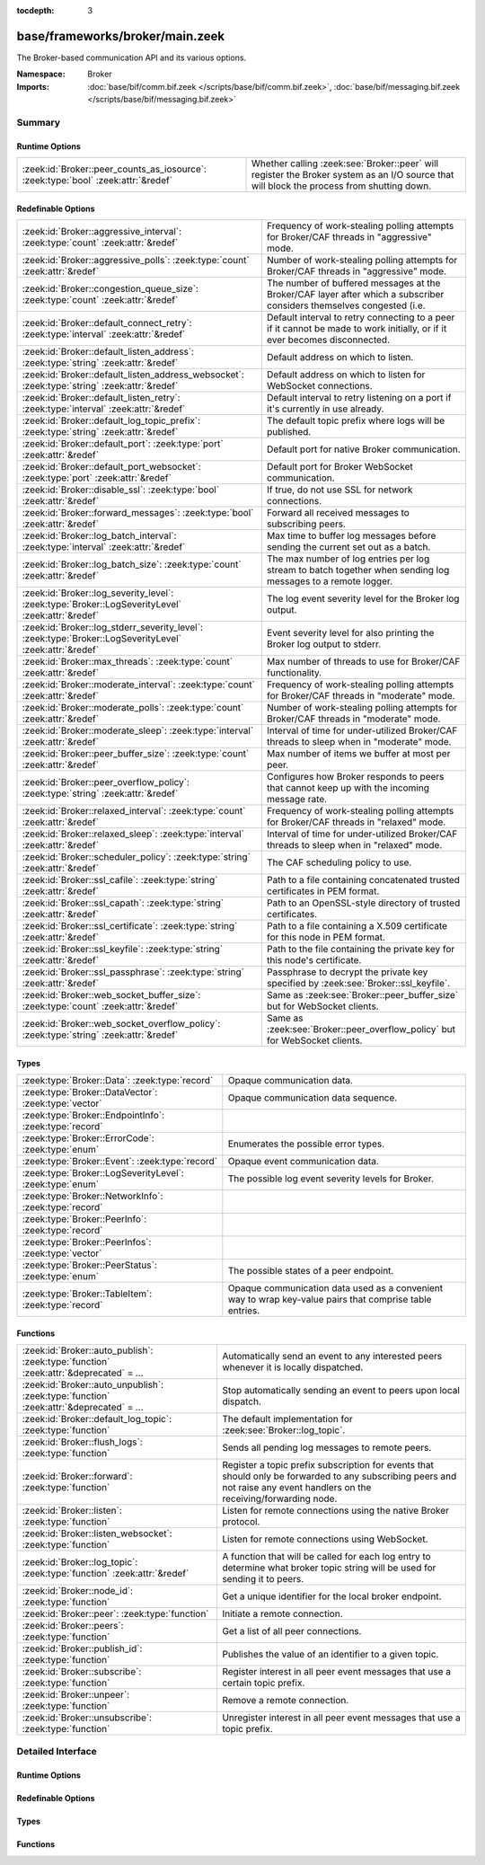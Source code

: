:tocdepth: 3

base/frameworks/broker/main.zeek
================================
.. zeek:namespace:: Broker

The Broker-based communication API and its various options.

:Namespace: Broker
:Imports: :doc:`base/bif/comm.bif.zeek </scripts/base/bif/comm.bif.zeek>`, :doc:`base/bif/messaging.bif.zeek </scripts/base/bif/messaging.bif.zeek>`

Summary
~~~~~~~
Runtime Options
###############
================================================================================= =================================================================
:zeek:id:`Broker::peer_counts_as_iosource`: :zeek:type:`bool` :zeek:attr:`&redef` Whether calling :zeek:see:`Broker::peer` will register the Broker
                                                                                  system as an I/O source that will block the process from shutting
                                                                                  down.
================================================================================= =================================================================

Redefinable Options
###################
======================================================================================================= ===========================================================================
:zeek:id:`Broker::aggressive_interval`: :zeek:type:`count` :zeek:attr:`&redef`                          Frequency of work-stealing polling attempts for Broker/CAF threads
                                                                                                        in "aggressive" mode.
:zeek:id:`Broker::aggressive_polls`: :zeek:type:`count` :zeek:attr:`&redef`                             Number of work-stealing polling attempts for Broker/CAF threads
                                                                                                        in "aggressive" mode.
:zeek:id:`Broker::congestion_queue_size`: :zeek:type:`count` :zeek:attr:`&redef`                        The number of buffered messages at the Broker/CAF layer after which
                                                                                                        a subscriber considers themselves congested (i.e.
:zeek:id:`Broker::default_connect_retry`: :zeek:type:`interval` :zeek:attr:`&redef`                     Default interval to retry connecting to a peer if it cannot be made to
                                                                                                        work initially, or if it ever becomes disconnected.
:zeek:id:`Broker::default_listen_address`: :zeek:type:`string` :zeek:attr:`&redef`                      Default address on which to listen.
:zeek:id:`Broker::default_listen_address_websocket`: :zeek:type:`string` :zeek:attr:`&redef`            Default address on which to listen for WebSocket connections.
:zeek:id:`Broker::default_listen_retry`: :zeek:type:`interval` :zeek:attr:`&redef`                      Default interval to retry listening on a port if it's currently in
                                                                                                        use already.
:zeek:id:`Broker::default_log_topic_prefix`: :zeek:type:`string` :zeek:attr:`&redef`                    The default topic prefix where logs will be published.
:zeek:id:`Broker::default_port`: :zeek:type:`port` :zeek:attr:`&redef`                                  Default port for native Broker communication.
:zeek:id:`Broker::default_port_websocket`: :zeek:type:`port` :zeek:attr:`&redef`                        Default port for Broker WebSocket communication.
:zeek:id:`Broker::disable_ssl`: :zeek:type:`bool` :zeek:attr:`&redef`                                   If true, do not use SSL for network connections.
:zeek:id:`Broker::forward_messages`: :zeek:type:`bool` :zeek:attr:`&redef`                              Forward all received messages to subscribing peers.
:zeek:id:`Broker::log_batch_interval`: :zeek:type:`interval` :zeek:attr:`&redef`                        Max time to buffer log messages before sending the current set out as a
                                                                                                        batch.
:zeek:id:`Broker::log_batch_size`: :zeek:type:`count` :zeek:attr:`&redef`                               The max number of log entries per log stream to batch together when
                                                                                                        sending log messages to a remote logger.
:zeek:id:`Broker::log_severity_level`: :zeek:type:`Broker::LogSeverityLevel` :zeek:attr:`&redef`        The log event severity level for the Broker log output.
:zeek:id:`Broker::log_stderr_severity_level`: :zeek:type:`Broker::LogSeverityLevel` :zeek:attr:`&redef` Event severity level for also printing the Broker log output to stderr.
:zeek:id:`Broker::max_threads`: :zeek:type:`count` :zeek:attr:`&redef`                                  Max number of threads to use for Broker/CAF functionality.
:zeek:id:`Broker::moderate_interval`: :zeek:type:`count` :zeek:attr:`&redef`                            Frequency of work-stealing polling attempts for Broker/CAF threads
                                                                                                        in "moderate" mode.
:zeek:id:`Broker::moderate_polls`: :zeek:type:`count` :zeek:attr:`&redef`                               Number of work-stealing polling attempts for Broker/CAF threads
                                                                                                        in "moderate" mode.
:zeek:id:`Broker::moderate_sleep`: :zeek:type:`interval` :zeek:attr:`&redef`                            Interval of time for under-utilized Broker/CAF threads to sleep
                                                                                                        when in "moderate" mode.
:zeek:id:`Broker::peer_buffer_size`: :zeek:type:`count` :zeek:attr:`&redef`                             Max number of items we buffer at most per peer.
:zeek:id:`Broker::peer_overflow_policy`: :zeek:type:`string` :zeek:attr:`&redef`                        Configures how Broker responds to peers that cannot keep up with the
                                                                                                        incoming message rate.
:zeek:id:`Broker::relaxed_interval`: :zeek:type:`count` :zeek:attr:`&redef`                             Frequency of work-stealing polling attempts for Broker/CAF threads
                                                                                                        in "relaxed" mode.
:zeek:id:`Broker::relaxed_sleep`: :zeek:type:`interval` :zeek:attr:`&redef`                             Interval of time for under-utilized Broker/CAF threads to sleep
                                                                                                        when in "relaxed" mode.
:zeek:id:`Broker::scheduler_policy`: :zeek:type:`string` :zeek:attr:`&redef`                            The CAF scheduling policy to use.
:zeek:id:`Broker::ssl_cafile`: :zeek:type:`string` :zeek:attr:`&redef`                                  Path to a file containing concatenated trusted certificates
                                                                                                        in PEM format.
:zeek:id:`Broker::ssl_capath`: :zeek:type:`string` :zeek:attr:`&redef`                                  Path to an OpenSSL-style directory of trusted certificates.
:zeek:id:`Broker::ssl_certificate`: :zeek:type:`string` :zeek:attr:`&redef`                             Path to a file containing a X.509 certificate for this
                                                                                                        node in PEM format.
:zeek:id:`Broker::ssl_keyfile`: :zeek:type:`string` :zeek:attr:`&redef`                                 Path to the file containing the private key for this node's
                                                                                                        certificate.
:zeek:id:`Broker::ssl_passphrase`: :zeek:type:`string` :zeek:attr:`&redef`                              Passphrase to decrypt the private key specified by
                                                                                                        :zeek:see:`Broker::ssl_keyfile`.
:zeek:id:`Broker::web_socket_buffer_size`: :zeek:type:`count` :zeek:attr:`&redef`                       Same as :zeek:see:`Broker::peer_buffer_size` but for WebSocket clients.
:zeek:id:`Broker::web_socket_overflow_policy`: :zeek:type:`string` :zeek:attr:`&redef`                  Same as :zeek:see:`Broker::peer_overflow_policy` but for WebSocket clients.
======================================================================================================= ===========================================================================

Types
#####
======================================================== ====================================================================
:zeek:type:`Broker::Data`: :zeek:type:`record`           Opaque communication data.
:zeek:type:`Broker::DataVector`: :zeek:type:`vector`     Opaque communication data sequence.
:zeek:type:`Broker::EndpointInfo`: :zeek:type:`record`   
:zeek:type:`Broker::ErrorCode`: :zeek:type:`enum`        Enumerates the possible error types.
:zeek:type:`Broker::Event`: :zeek:type:`record`          Opaque event communication data.
:zeek:type:`Broker::LogSeverityLevel`: :zeek:type:`enum` The possible log event severity levels for Broker.
:zeek:type:`Broker::NetworkInfo`: :zeek:type:`record`    
:zeek:type:`Broker::PeerInfo`: :zeek:type:`record`       
:zeek:type:`Broker::PeerInfos`: :zeek:type:`vector`      
:zeek:type:`Broker::PeerStatus`: :zeek:type:`enum`       The possible states of a peer endpoint.
:zeek:type:`Broker::TableItem`: :zeek:type:`record`      Opaque communication data used as a convenient way to wrap key-value
                                                         pairs that comprise table entries.
======================================================== ====================================================================

Functions
#########
========================================================================================= =======================================================================
:zeek:id:`Broker::auto_publish`: :zeek:type:`function` :zeek:attr:`&deprecated` = *...*   Automatically send an event to any interested peers whenever it is
                                                                                          locally dispatched.
:zeek:id:`Broker::auto_unpublish`: :zeek:type:`function` :zeek:attr:`&deprecated` = *...* Stop automatically sending an event to peers upon local dispatch.
:zeek:id:`Broker::default_log_topic`: :zeek:type:`function`                               The default implementation for :zeek:see:`Broker::log_topic`.
:zeek:id:`Broker::flush_logs`: :zeek:type:`function`                                      Sends all pending log messages to remote peers.
:zeek:id:`Broker::forward`: :zeek:type:`function`                                         Register a topic prefix subscription for events that should only be
                                                                                          forwarded to any subscribing peers and not raise any event handlers
                                                                                          on the receiving/forwarding node.
:zeek:id:`Broker::listen`: :zeek:type:`function`                                          Listen for remote connections using the native Broker protocol.
:zeek:id:`Broker::listen_websocket`: :zeek:type:`function`                                Listen for remote connections using WebSocket.
:zeek:id:`Broker::log_topic`: :zeek:type:`function` :zeek:attr:`&redef`                   A function that will be called for each log entry to determine what
                                                                                          broker topic string will be used for sending it to peers.
:zeek:id:`Broker::node_id`: :zeek:type:`function`                                         Get a unique identifier for the local broker endpoint.
:zeek:id:`Broker::peer`: :zeek:type:`function`                                            Initiate a remote connection.
:zeek:id:`Broker::peers`: :zeek:type:`function`                                           Get a list of all peer connections.
:zeek:id:`Broker::publish_id`: :zeek:type:`function`                                      Publishes the value of an identifier to a given topic.
:zeek:id:`Broker::subscribe`: :zeek:type:`function`                                       Register interest in all peer event messages that use a certain topic
                                                                                          prefix.
:zeek:id:`Broker::unpeer`: :zeek:type:`function`                                          Remove a remote connection.
:zeek:id:`Broker::unsubscribe`: :zeek:type:`function`                                     Unregister interest in all peer event messages that use a topic prefix.
========================================================================================= =======================================================================


Detailed Interface
~~~~~~~~~~~~~~~~~~
Runtime Options
###############
.. zeek:id:: Broker::peer_counts_as_iosource
   :source-code: base/frameworks/broker/main.zeek 154 154

   :Type: :zeek:type:`bool`
   :Attributes: :zeek:attr:`&redef`
   :Default: ``T``

   Whether calling :zeek:see:`Broker::peer` will register the Broker
   system as an I/O source that will block the process from shutting
   down.  For example, set this to false when you are reading pcaps,
   but also want to initiate a Broker peering and still shutdown after
   done reading the pcap.

Redefinable Options
###################
.. zeek:id:: Broker::aggressive_interval
   :source-code: base/frameworks/broker/main.zeek 136 136

   :Type: :zeek:type:`count`
   :Attributes: :zeek:attr:`&redef`
   :Default: ``4``

   Frequency of work-stealing polling attempts for Broker/CAF threads
   in "aggressive" mode.  Only used for the "stealing" scheduler policy.

.. zeek:id:: Broker::aggressive_polls
   :source-code: base/frameworks/broker/main.zeek 128 128

   :Type: :zeek:type:`count`
   :Attributes: :zeek:attr:`&redef`
   :Default: ``5``

   Number of work-stealing polling attempts for Broker/CAF threads
   in "aggressive" mode.  Only used for the "stealing" scheduler policy.

.. zeek:id:: Broker::congestion_queue_size
   :source-code: base/frameworks/broker/main.zeek 75 75

   :Type: :zeek:type:`count`
   :Attributes: :zeek:attr:`&redef`
   :Default: ``200``

   The number of buffered messages at the Broker/CAF layer after which
   a subscriber considers themselves congested (i.e. tune the congestion
   control mechanisms).

.. zeek:id:: Broker::default_connect_retry
   :source-code: base/frameworks/broker/main.zeek 39 39

   :Type: :zeek:type:`interval`
   :Attributes: :zeek:attr:`&redef`
   :Default: ``30.0 secs``

   Default interval to retry connecting to a peer if it cannot be made to
   work initially, or if it ever becomes disconnected.  Use of the
   ZEEK_DEFAULT_CONNECT_RETRY environment variable (set as number of
   seconds) will override this option and also any values given to
   :zeek:see:`Broker::peer`.

.. zeek:id:: Broker::default_listen_address
   :source-code: base/frameworks/broker/main.zeek 27 27

   :Type: :zeek:type:`string`
   :Attributes: :zeek:attr:`&redef`
   :Default: ``""``
   :Redefinition: from :doc:`/scripts/policy/frameworks/management/agent/boot.zeek`

      ``=``::

         127.0.0.1


   Default address on which to listen.
   
   .. zeek:see:: Broker::listen

.. zeek:id:: Broker::default_listen_address_websocket
   :source-code: base/frameworks/broker/main.zeek 32 32

   :Type: :zeek:type:`string`
   :Attributes: :zeek:attr:`&redef`
   :Default: ``""``

   Default address on which to listen for WebSocket connections.
   
   .. zeek:see:: Broker::listen_websocket

.. zeek:id:: Broker::default_listen_retry
   :source-code: base/frameworks/broker/main.zeek 22 22

   :Type: :zeek:type:`interval`
   :Attributes: :zeek:attr:`&redef`
   :Default: ``30.0 secs``

   Default interval to retry listening on a port if it's currently in
   use already.  Use of the ZEEK_DEFAULT_LISTEN_RETRY environment variable
   (set as a number of seconds) will override this option and also
   any values given to :zeek:see:`Broker::listen`.

.. zeek:id:: Broker::default_log_topic_prefix
   :source-code: base/frameworks/broker/main.zeek 158 158

   :Type: :zeek:type:`string`
   :Attributes: :zeek:attr:`&redef`
   :Default: ``"zeek/logs/"``

   The default topic prefix where logs will be published.  The log's stream
   id is appended when writing to a particular stream.

.. zeek:id:: Broker::default_port
   :source-code: base/frameworks/broker/main.zeek 8 8

   :Type: :zeek:type:`port`
   :Attributes: :zeek:attr:`&redef`
   :Default: ``9999/tcp``

   Default port for native Broker communication. Where not specified
   otherwise, this is the port to connect to and listen on.

.. zeek:id:: Broker::default_port_websocket
   :source-code: base/frameworks/broker/main.zeek 16 16

   :Type: :zeek:type:`port`
   :Attributes: :zeek:attr:`&redef`
   :Default: ``9997/tcp``

   Default port for Broker WebSocket communication. Where not specified
   otherwise, this is the port to connect to and listen on for
   WebSocket connections.
   
   See the Broker documentation for a specification of the message
   format over WebSocket connections.

.. zeek:id:: Broker::disable_ssl
   :source-code: base/frameworks/broker/main.zeek 45 45

   :Type: :zeek:type:`bool`
   :Attributes: :zeek:attr:`&redef`
   :Default: ``F``

   If true, do not use SSL for network connections. By default, SSL will
   even be used if no certificates / CAs have been configured. In that case
   (which is the default) the communication will be encrypted, but not
   authenticated.

.. zeek:id:: Broker::forward_messages
   :source-code: base/frameworks/broker/main.zeek 147 147

   :Type: :zeek:type:`bool`
   :Attributes: :zeek:attr:`&redef`
   :Default: ``F``

   Forward all received messages to subscribing peers.

.. zeek:id:: Broker::log_batch_interval
   :source-code: base/frameworks/broker/main.zeek 83 83

   :Type: :zeek:type:`interval`
   :Attributes: :zeek:attr:`&redef`
   :Default: ``1.0 sec``

   Max time to buffer log messages before sending the current set out as a
   batch.

.. zeek:id:: Broker::log_batch_size
   :source-code: base/frameworks/broker/main.zeek 79 79

   :Type: :zeek:type:`count`
   :Attributes: :zeek:attr:`&redef`
   :Default: ``400``

   The max number of log entries per log stream to batch together when
   sending log messages to a remote logger.

.. zeek:id:: Broker::log_severity_level
   :source-code: base/frameworks/broker/main.zeek 196 196

   :Type: :zeek:type:`Broker::LogSeverityLevel`
   :Attributes: :zeek:attr:`&redef`
   :Default: ``Broker::LOG_WARNING``

   The log event severity level for the Broker log output.

.. zeek:id:: Broker::log_stderr_severity_level
   :source-code: base/frameworks/broker/main.zeek 199 199

   :Type: :zeek:type:`Broker::LogSeverityLevel`
   :Attributes: :zeek:attr:`&redef`
   :Default: ``Broker::LOG_CRITICAL``

   Event severity level for also printing the Broker log output to stderr.

.. zeek:id:: Broker::max_threads
   :source-code: base/frameworks/broker/main.zeek 87 87

   :Type: :zeek:type:`count`
   :Attributes: :zeek:attr:`&redef`
   :Default: ``1``

   Max number of threads to use for Broker/CAF functionality.  The
   ``ZEEK_BROKER_MAX_THREADS`` environment variable overrides this setting.

.. zeek:id:: Broker::moderate_interval
   :source-code: base/frameworks/broker/main.zeek 140 140

   :Type: :zeek:type:`count`
   :Attributes: :zeek:attr:`&redef`
   :Default: ``2``

   Frequency of work-stealing polling attempts for Broker/CAF threads
   in "moderate" mode.  Only used for the "stealing" scheduler policy.

.. zeek:id:: Broker::moderate_polls
   :source-code: base/frameworks/broker/main.zeek 132 132

   :Type: :zeek:type:`count`
   :Attributes: :zeek:attr:`&redef`
   :Default: ``5``

   Number of work-stealing polling attempts for Broker/CAF threads
   in "moderate" mode.  Only used for the "stealing" scheduler policy.

.. zeek:id:: Broker::moderate_sleep
   :source-code: base/frameworks/broker/main.zeek 120 120

   :Type: :zeek:type:`interval`
   :Attributes: :zeek:attr:`&redef`
   :Default: ``16.0 msecs``

   Interval of time for under-utilized Broker/CAF threads to sleep
   when in "moderate" mode.  Only used for the "stealing" scheduler policy.

.. zeek:id:: Broker::peer_buffer_size
   :source-code: base/frameworks/broker/main.zeek 92 92

   :Type: :zeek:type:`count`
   :Attributes: :zeek:attr:`&redef`
   :Default: ``2048``

   Max number of items we buffer at most per peer. What action to take when
   the buffer reaches its maximum size is determined by
   :zeek:see:`Broker::peer_overflow_policy`.

.. zeek:id:: Broker::peer_overflow_policy
   :source-code: base/frameworks/broker/main.zeek 99 99

   :Type: :zeek:type:`string`
   :Attributes: :zeek:attr:`&redef`
   :Default: ``"disconnect"``

   Configures how Broker responds to peers that cannot keep up with the
   incoming message rate. Available strategies:
   - disconnect: drop the connection to the unresponsive peer
   - drop_newest: replace the newest message in the buffer
   - drop_oldest: removed the olsted message from the buffer, then append

.. zeek:id:: Broker::relaxed_interval
   :source-code: base/frameworks/broker/main.zeek 144 144

   :Type: :zeek:type:`count`
   :Attributes: :zeek:attr:`&redef`
   :Default: ``1``

   Frequency of work-stealing polling attempts for Broker/CAF threads
   in "relaxed" mode.  Only used for the "stealing" scheduler policy.

.. zeek:id:: Broker::relaxed_sleep
   :source-code: base/frameworks/broker/main.zeek 124 124

   :Type: :zeek:type:`interval`
   :Attributes: :zeek:attr:`&redef`
   :Default: ``64.0 msecs``

   Interval of time for under-utilized Broker/CAF threads to sleep
   when in "relaxed" mode.  Only used for the "stealing" scheduler policy.

.. zeek:id:: Broker::scheduler_policy
   :source-code: base/frameworks/broker/main.zeek 116 116

   :Type: :zeek:type:`string`
   :Attributes: :zeek:attr:`&redef`
   :Default: ``"sharing"``

   The CAF scheduling policy to use.  Available options are "sharing" and
   "stealing".  The "sharing" policy uses a single, global work queue along
   with mutex and condition variable used for accessing it, which may be
   better for cases that don't require much concurrency or need lower power
   consumption.  The "stealing" policy uses multiple work queues protected
   by spinlocks, which may be better for use-cases that have more
   concurrency needs.  E.g. may be worth testing the "stealing" policy
   along with dedicating more threads if a lot of data store processing is
   required.

.. zeek:id:: Broker::ssl_cafile
   :source-code: base/frameworks/broker/main.zeek 50 50

   :Type: :zeek:type:`string`
   :Attributes: :zeek:attr:`&redef`
   :Default: ``""``

   Path to a file containing concatenated trusted certificates
   in PEM format. If set, Zeek will require valid certificates for
   all peers.

.. zeek:id:: Broker::ssl_capath
   :source-code: base/frameworks/broker/main.zeek 55 55

   :Type: :zeek:type:`string`
   :Attributes: :zeek:attr:`&redef`
   :Default: ``""``

   Path to an OpenSSL-style directory of trusted certificates.
   If set, Zeek will require valid certificates for
   all peers.

.. zeek:id:: Broker::ssl_certificate
   :source-code: base/frameworks/broker/main.zeek 60 60

   :Type: :zeek:type:`string`
   :Attributes: :zeek:attr:`&redef`
   :Default: ``""``

   Path to a file containing a X.509 certificate for this
   node in PEM format. If set, Zeek will require valid certificates for
   all peers.

.. zeek:id:: Broker::ssl_keyfile
   :source-code: base/frameworks/broker/main.zeek 70 70

   :Type: :zeek:type:`string`
   :Attributes: :zeek:attr:`&redef`
   :Default: ``""``

   Path to the file containing the private key for this node's
   certificate. If set, Zeek will require valid certificates for
   all peers.

.. zeek:id:: Broker::ssl_passphrase
   :source-code: base/frameworks/broker/main.zeek 65 65

   :Type: :zeek:type:`string`
   :Attributes: :zeek:attr:`&redef`
   :Default: ``""``

   Passphrase to decrypt the private key specified by
   :zeek:see:`Broker::ssl_keyfile`. If set, Zeek will require valid
   certificates for all peers.

.. zeek:id:: Broker::web_socket_buffer_size
   :source-code: base/frameworks/broker/main.zeek 102 102

   :Type: :zeek:type:`count`
   :Attributes: :zeek:attr:`&redef`
   :Default: ``512``

   Same as :zeek:see:`Broker::peer_buffer_size` but for WebSocket clients.

.. zeek:id:: Broker::web_socket_overflow_policy
   :source-code: base/frameworks/broker/main.zeek 105 105

   :Type: :zeek:type:`string`
   :Attributes: :zeek:attr:`&redef`
   :Default: ``"disconnect"``

   Same as :zeek:see:`Broker::peer_overflow_policy` but for WebSocket clients.

Types
#####
.. zeek:type:: Broker::Data
   :source-code: base/frameworks/broker/main.zeek 272 274

   :Type: :zeek:type:`record`

      data: :zeek:type:`opaque` of Broker::Data :zeek:attr:`&optional`

   Opaque communication data.

.. zeek:type:: Broker::DataVector
   :source-code: base/frameworks/broker/main.zeek 277 277

   :Type: :zeek:type:`vector` of :zeek:type:`Broker::Data`

   Opaque communication data sequence.

.. zeek:type:: Broker::EndpointInfo
   :source-code: base/frameworks/broker/main.zeek 257 262

   :Type: :zeek:type:`record`

      id: :zeek:type:`string`
         A unique identifier of the node.

      network: :zeek:type:`Broker::NetworkInfo` :zeek:attr:`&optional`
         Network-level information.


.. zeek:type:: Broker::ErrorCode
   :source-code: base/frameworks/broker/main.zeek 201 201

   :Type: :zeek:type:`enum`

      .. zeek:enum:: Broker::NO_ERROR Broker::ErrorCode

         (present if :doc:`/scripts/base/bif/comm.bif.zeek` is loaded)


      .. zeek:enum:: Broker::UNSPECIFIED Broker::ErrorCode

         The unspecified default error code.

      .. zeek:enum:: Broker::PEER_INCOMPATIBLE Broker::ErrorCode

         Version incompatibility.

      .. zeek:enum:: Broker::PEER_INVALID Broker::ErrorCode

         Referenced peer does not exist.

      .. zeek:enum:: Broker::PEER_UNAVAILABLE Broker::ErrorCode

         Remote peer not listening.

      .. zeek:enum:: Broker::PEER_DISCONNECT_DURING_HANDSHAKE Broker::ErrorCode

         Remote peer disconnected during the handshake.

      .. zeek:enum:: Broker::PEER_TIMEOUT Broker::ErrorCode

         A peering request timed out.

      .. zeek:enum:: Broker::MASTER_EXISTS Broker::ErrorCode

         Master with given name already exists.

      .. zeek:enum:: Broker::NO_SUCH_MASTER Broker::ErrorCode

         Master with given name does not exist.

      .. zeek:enum:: Broker::NO_SUCH_KEY Broker::ErrorCode

         The given data store key does not exist.

      .. zeek:enum:: Broker::REQUEST_TIMEOUT Broker::ErrorCode

         The store operation timed out.

      .. zeek:enum:: Broker::TYPE_CLASH Broker::ErrorCode

         The operation expected a different type than provided.

      .. zeek:enum:: Broker::INVALID_DATA Broker::ErrorCode

         The data value cannot be used to carry out the desired operation.

      .. zeek:enum:: Broker::BACKEND_FAILURE Broker::ErrorCode

         The storage backend failed to execute the operation.

      .. zeek:enum:: Broker::STALE_DATA Broker::ErrorCode

         The storage backend failed to execute the operation.

      .. zeek:enum:: Broker::CANNOT_OPEN_FILE Broker::ErrorCode

         (present if :doc:`/scripts/base/bif/comm.bif.zeek` is loaded)


      .. zeek:enum:: Broker::CANNOT_WRITE_FILE Broker::ErrorCode

         (present if :doc:`/scripts/base/bif/comm.bif.zeek` is loaded)


      .. zeek:enum:: Broker::INVALID_TOPIC_KEY Broker::ErrorCode

         (present if :doc:`/scripts/base/bif/comm.bif.zeek` is loaded)


      .. zeek:enum:: Broker::END_OF_FILE Broker::ErrorCode

         (present if :doc:`/scripts/base/bif/comm.bif.zeek` is loaded)


      .. zeek:enum:: Broker::INVALID_TAG Broker::ErrorCode

         (present if :doc:`/scripts/base/bif/comm.bif.zeek` is loaded)


      .. zeek:enum:: Broker::INVALID_STATUS Broker::ErrorCode

         (present if :doc:`/scripts/base/bif/comm.bif.zeek` is loaded)


      .. zeek:enum:: Broker::CAF_ERROR Broker::ErrorCode

         Catch-all for a CAF-level problem.

   Enumerates the possible error types.

.. zeek:type:: Broker::Event
   :source-code: base/frameworks/broker/main.zeek 280 285

   :Type: :zeek:type:`record`

      name: :zeek:type:`string` :zeek:attr:`&optional`
         The name of the event.  Not set if invalid event or arguments.

      args: :zeek:type:`Broker::DataVector`
         The arguments to the event.

   Opaque event communication data.

.. zeek:type:: Broker::LogSeverityLevel
   :source-code: base/frameworks/broker/main.zeek 180 194

   :Type: :zeek:type:`enum`

      .. zeek:enum:: Broker::LOG_CRITICAL Broker::LogSeverityLevel

         Fatal event, normal operation has most likely broken down.

      .. zeek:enum:: Broker::LOG_ERROR Broker::LogSeverityLevel

         Unrecoverable event that imparts at least part of the system.

      .. zeek:enum:: Broker::LOG_WARNING Broker::LogSeverityLevel

         Unexpected or conspicuous event that may still be recoverable.

      .. zeek:enum:: Broker::LOG_INFO Broker::LogSeverityLevel

         Noteworthy event during normal operation.

      .. zeek:enum:: Broker::LOG_VERBOSE Broker::LogSeverityLevel

         Information that might be relevant for a user to understand system behavior.

      .. zeek:enum:: Broker::LOG_DEBUG Broker::LogSeverityLevel

         An event that is relevant only for troubleshooting and debugging.

   The possible log event severity levels for Broker.

.. zeek:type:: Broker::NetworkInfo
   :source-code: base/frameworks/broker/main.zeek 250 255

   :Type: :zeek:type:`record`

      address: :zeek:type:`string` :zeek:attr:`&log`
         The IP address or hostname where the endpoint listens.

      bound_port: :zeek:type:`port` :zeek:attr:`&log`
         The port where the endpoint is bound to.


.. zeek:type:: Broker::PeerInfo
   :source-code: base/frameworks/broker/main.zeek 264 267

   :Type: :zeek:type:`record`

      peer: :zeek:type:`Broker::EndpointInfo`

      status: :zeek:type:`Broker::PeerStatus`


.. zeek:type:: Broker::PeerInfos
   :source-code: base/frameworks/broker/main.zeek 269 269

   :Type: :zeek:type:`vector` of :zeek:type:`Broker::PeerInfo`


.. zeek:type:: Broker::PeerStatus
   :source-code: base/frameworks/broker/main.zeek 235 235

   :Type: :zeek:type:`enum`

      .. zeek:enum:: Broker::INITIALIZING Broker::PeerStatus

         The peering process is initiated.

      .. zeek:enum:: Broker::CONNECTING Broker::PeerStatus

         Connection establishment in process.

      .. zeek:enum:: Broker::CONNECTED Broker::PeerStatus

         Connection established, peering pending.

      .. zeek:enum:: Broker::PEERED Broker::PeerStatus

         Successfully peered.

      .. zeek:enum:: Broker::DISCONNECTED Broker::PeerStatus

         Connection to remote peer lost.

      .. zeek:enum:: Broker::RECONNECTING Broker::PeerStatus

         Reconnecting to peer after a lost connection.

   The possible states of a peer endpoint.

.. zeek:type:: Broker::TableItem
   :source-code: base/frameworks/broker/main.zeek 289 292

   :Type: :zeek:type:`record`

      key: :zeek:type:`Broker::Data`

      val: :zeek:type:`Broker::Data`

   Opaque communication data used as a convenient way to wrap key-value
   pairs that comprise table entries.

Functions
#########
.. zeek:id:: Broker::auto_publish
   :source-code: base/frameworks/broker/main.zeek 560 563

   :Type: :zeek:type:`function` (topic: :zeek:type:`string`, ev: :zeek:type:`any`) : :zeek:type:`bool`
   :Attributes: :zeek:attr:`&deprecated` = *"Remove in v8.1. Switch to explicit Broker::publish() calls. Auto-publish won't work with all cluster backends."*

   Automatically send an event to any interested peers whenever it is
   locally dispatched. (For example, using "event my_event(...);" in a
   script.)
   

   :param topic: a topic string associated with the event message.
          Peers advertise interest by registering a subscription to some
          prefix of this topic name.
   

   :param ev: a Zeek event value.
   

   :returns: true if automatic event sending is now enabled.

.. zeek:id:: Broker::auto_unpublish
   :source-code: base/frameworks/broker/main.zeek 565 568

   :Type: :zeek:type:`function` (topic: :zeek:type:`string`, ev: :zeek:type:`any`) : :zeek:type:`bool`
   :Attributes: :zeek:attr:`&deprecated` = *"Remove in v8.1. See Broker::auto_publish()"*

   Stop automatically sending an event to peers upon local dispatch.
   

   :param topic: a topic originally given to :zeek:see:`Broker::auto_publish`.
   

   :param ev: an event originally given to :zeek:see:`Broker::auto_publish`.
   

   :returns: true if automatic events will not occur for the topic/event
            pair.

.. zeek:id:: Broker::default_log_topic
   :source-code: base/frameworks/broker/main.zeek 161 164

   :Type: :zeek:type:`function` (id: :zeek:type:`Log::ID`, path: :zeek:type:`string`) : :zeek:type:`string`

   The default implementation for :zeek:see:`Broker::log_topic`.

.. zeek:id:: Broker::flush_logs
   :source-code: base/frameworks/broker/main.zeek 535 538

   :Type: :zeek:type:`function` () : :zeek:type:`count`

   Sends all pending log messages to remote peers.  This normally
   doesn't need to be used except for test cases that are time-sensitive.

.. zeek:id:: Broker::forward
   :source-code: base/frameworks/broker/main.zeek 550 553

   :Type: :zeek:type:`function` (topic_prefix: :zeek:type:`string`) : :zeek:type:`bool`

   Register a topic prefix subscription for events that should only be
   forwarded to any subscribing peers and not raise any event handlers
   on the receiving/forwarding node.  i.e. it's the same as
   :zeek:see:`Broker::subscribe` except matching events are not raised
   on the receiver, just forwarded.  Use :zeek:see:`Broker::unsubscribe`
   with the same argument to undo this operation.
   

   :param topic_prefix: a prefix to match against remote message topics.
                 e.g. an empty prefix matches everything and "a" matches
                 "alice" and "amy" but not "bob".
   

   :returns: true if a new event forwarding/subscription is now registered.

.. zeek:id:: Broker::listen
   :source-code: base/frameworks/broker/main.zeek 474 490

   :Type: :zeek:type:`function` (a: :zeek:type:`string` :zeek:attr:`&default` = :zeek:see:`Broker::default_listen_address` :zeek:attr:`&optional`, p: :zeek:type:`port` :zeek:attr:`&default` = :zeek:see:`Broker::default_port` :zeek:attr:`&optional`, retry: :zeek:type:`interval` :zeek:attr:`&default` = :zeek:see:`Broker::default_listen_retry` :zeek:attr:`&optional`) : :zeek:type:`port`

   Listen for remote connections using the native Broker protocol.
   

   :param a: an address string on which to accept connections, e.g.
      "127.0.0.1".  An empty string refers to INADDR_ANY.
   

   :param p: the TCP port to listen on. The value 0 means that the OS should choose
      the next available free port.
   

   :param retry: If non-zero, retries listening in regular intervals if the port cannot be
          acquired immediately. 0 disables retries.  If the
          ZEEK_DEFAULT_LISTEN_RETRY environment variable is set (as number
          of seconds), it overrides any value given here.
   

   :returns: the bound port or 0/? on failure.
   
   .. zeek:see:: Broker::status

.. zeek:id:: Broker::listen_websocket
   :source-code: base/frameworks/broker/main.zeek 497 513

   :Type: :zeek:type:`function` (a: :zeek:type:`string` :zeek:attr:`&default` = :zeek:see:`Broker::default_listen_address_websocket` :zeek:attr:`&optional`, p: :zeek:type:`port` :zeek:attr:`&default` = :zeek:see:`Broker::default_port_websocket` :zeek:attr:`&optional`, retry: :zeek:type:`interval` :zeek:attr:`&default` = :zeek:see:`Broker::default_listen_retry` :zeek:attr:`&optional`) : :zeek:type:`port`

   Listen for remote connections using WebSocket.
   

   :param a: an address string on which to accept connections, e.g.
      "127.0.0.1".  An empty string refers to INADDR_ANY.
   

   :param p: the TCP port to listen on. The value 0 means that the OS should choose
      the next available free port.
   

   :param retry: If non-zero, retries listening in regular intervals if the port cannot be
          acquired immediately. 0 disables retries.  If the
          ZEEK_DEFAULT_LISTEN_RETRY environment variable is set (as number
          of seconds), it overrides any value given here.
   

   :returns: the bound port or 0/? on failure.
   
   .. zeek:see:: Broker::status

.. zeek:id:: Broker::log_topic
   :source-code: base/frameworks/broker/main.zeek 161 164

   :Type: :zeek:type:`function` (id: :zeek:type:`Log::ID`, path: :zeek:type:`string`) : :zeek:type:`string`
   :Attributes: :zeek:attr:`&redef`

   A function that will be called for each log entry to determine what
   broker topic string will be used for sending it to peers.  The
   default implementation will return a value based on
   :zeek:see:`Broker::default_log_topic_prefix`.
   

   :param id: the ID associated with the log stream entry that will be sent.
   

   :param path: the path to which the log stream entry will be output.
   

   :returns: a string representing the broker topic to which the log
            will be sent.

.. zeek:id:: Broker::node_id
   :source-code: base/frameworks/broker/main.zeek 530 533

   :Type: :zeek:type:`function` () : :zeek:type:`string`

   Get a unique identifier for the local broker endpoint.
   

   :returns: a unique identifier for the local broker endpoint.

.. zeek:id:: Broker::peer
   :source-code: base/frameworks/broker/main.zeek 515 518

   :Type: :zeek:type:`function` (a: :zeek:type:`string`, p: :zeek:type:`port` :zeek:attr:`&default` = :zeek:see:`Broker::default_port` :zeek:attr:`&optional`, retry: :zeek:type:`interval` :zeek:attr:`&default` = :zeek:see:`Broker::default_connect_retry` :zeek:attr:`&optional`) : :zeek:type:`bool`

   Initiate a remote connection.
   

   :param a: an address to connect to, e.g. "localhost" or "127.0.0.1".
   

   :param p: the TCP port on which the remote side is listening.
   

   :param retry: an interval at which to retry establishing the
          connection with the remote peer if it cannot be made initially, or
          if it ever becomes disconnected.  If the
          ZEEK_DEFAULT_CONNECT_RETRY environment variable is set (as number
          of seconds), it overrides any value given here.
   

   :returns: true if it's possible to try connecting with the peer and
            it's a new peer. The actual connection may not be established
            until a later point in time.
   
   .. zeek:see:: Broker::status

.. zeek:id:: Broker::peers
   :source-code: base/frameworks/broker/main.zeek 525 528

   :Type: :zeek:type:`function` () : :zeek:type:`vector` of :zeek:type:`Broker::PeerInfo`

   Get a list of all peer connections.
   

   :returns: a list of all peer connections.

.. zeek:id:: Broker::publish_id
   :source-code: base/frameworks/broker/main.zeek 540 543

   :Type: :zeek:type:`function` (topic: :zeek:type:`string`, id: :zeek:type:`string`) : :zeek:type:`bool`

   Publishes the value of an identifier to a given topic.  The subscribers
   will update their local value for that identifier on receipt.
   

   :param topic: a topic associated with the message.
   

   :param id: the identifier to publish.
   

   :returns: true if the message is sent.

.. zeek:id:: Broker::subscribe
   :source-code: base/frameworks/broker/main.zeek 545 548

   :Type: :zeek:type:`function` (topic_prefix: :zeek:type:`string`) : :zeek:type:`bool`

   Register interest in all peer event messages that use a certain topic
   prefix.  Note that subscriptions may not be altered immediately after
   calling (except during :zeek:see:`zeek_init`).
   

   :param topic_prefix: a prefix to match against remote message topics.
                 e.g. an empty prefix matches everything and "a" matches
                 "alice" and "amy" but not "bob".
   

   :returns: true if it's a new event subscription and it is now registered.

.. zeek:id:: Broker::unpeer
   :source-code: base/frameworks/broker/main.zeek 520 523

   :Type: :zeek:type:`function` (a: :zeek:type:`string`, p: :zeek:type:`port`) : :zeek:type:`bool`

   Remove a remote connection.
   
   Note that this does not terminate the connection to the peer, it
   just means that we won't exchange any further information with it
   unless peering resumes later.
   

   :param a: the address used in previous successful call to :zeek:see:`Broker::peer`.
   

   :param p: the port used in previous successful call to :zeek:see:`Broker::peer`.
   

   :returns: true if the arguments match a previously successful call to
            :zeek:see:`Broker::peer`.
   

   :param TODO: We do not have a function yet to terminate a connection.

.. zeek:id:: Broker::unsubscribe
   :source-code: base/frameworks/broker/main.zeek 555 558

   :Type: :zeek:type:`function` (topic_prefix: :zeek:type:`string`) : :zeek:type:`bool`

   Unregister interest in all peer event messages that use a topic prefix.
   Note that subscriptions may not be altered immediately after calling
   (except during :zeek:see:`zeek_init`).
   

   :param topic_prefix: a prefix previously supplied to a successful call to
                 :zeek:see:`Broker::subscribe` or :zeek:see:`Broker::forward`.
   

   :returns: true if interest in the topic prefix is no longer advertised.


